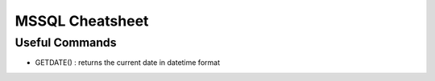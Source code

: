 ================
MSSQL Cheatsheet
================

Useful Commands
---------------

* GETDATE() : returns the current date in datetime format
